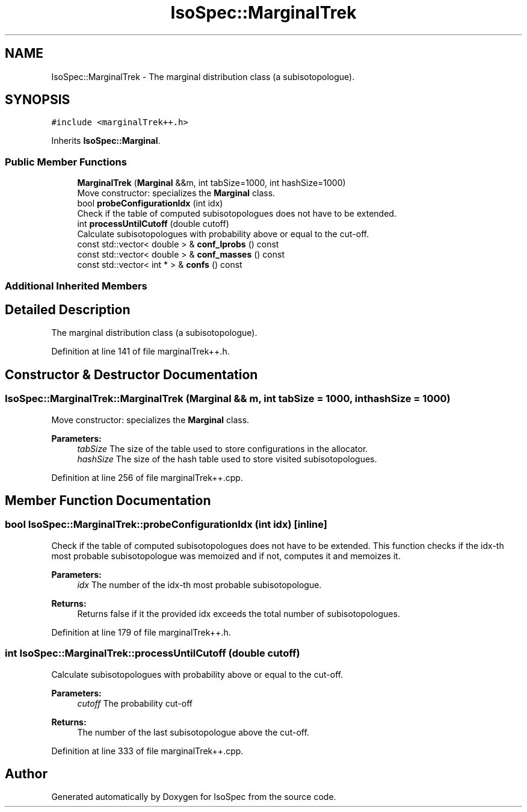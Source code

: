 .TH "IsoSpec::MarginalTrek" 3 "Tue Oct 30 2018" "Version 1.95" "IsoSpec" \" -*- nroff -*-
.ad l
.nh
.SH NAME
IsoSpec::MarginalTrek \- The marginal distribution class (a subisotopologue)\&.  

.SH SYNOPSIS
.br
.PP
.PP
\fC#include <marginalTrek++\&.h>\fP
.PP
Inherits \fBIsoSpec::Marginal\fP\&.
.SS "Public Member Functions"

.in +1c
.ti -1c
.RI "\fBMarginalTrek\fP (\fBMarginal\fP &&m, int tabSize=1000, int hashSize=1000)"
.br
.RI "Move constructor: specializes the \fBMarginal\fP class\&. "
.ti -1c
.RI "bool \fBprobeConfigurationIdx\fP (int idx)"
.br
.RI "Check if the table of computed subisotopologues does not have to be extended\&. "
.ti -1c
.RI "int \fBprocessUntilCutoff\fP (double cutoff)"
.br
.RI "Calculate subisotopologues with probability above or equal to the cut-off\&. "
.ti -1c
.RI "const std::vector< double > & \fBconf_lprobs\fP () const"
.br
.ti -1c
.RI "const std::vector< double > & \fBconf_masses\fP () const"
.br
.ti -1c
.RI "const std::vector< int * > & \fBconfs\fP () const"
.br
.in -1c
.SS "Additional Inherited Members"
.SH "Detailed Description"
.PP 
The marginal distribution class (a subisotopologue)\&. 
.PP
Definition at line 141 of file marginalTrek++\&.h\&.
.SH "Constructor & Destructor Documentation"
.PP 
.SS "IsoSpec::MarginalTrek::MarginalTrek (\fBMarginal\fP && m, int tabSize = \fC1000\fP, int hashSize = \fC1000\fP)"

.PP
Move constructor: specializes the \fBMarginal\fP class\&. 
.PP
\fBParameters:\fP
.RS 4
\fItabSize\fP The size of the table used to store configurations in the allocator\&. 
.br
\fIhashSize\fP The size of the hash table used to store visited subisotopologues\&. 
.RE
.PP

.PP
Definition at line 256 of file marginalTrek++\&.cpp\&.
.SH "Member Function Documentation"
.PP 
.SS "bool IsoSpec::MarginalTrek::probeConfigurationIdx (int idx)\fC [inline]\fP"

.PP
Check if the table of computed subisotopologues does not have to be extended\&. This function checks if the idx-th most probable subisotopologue was memoized and if not, computes it and memoizes it\&.
.PP
\fBParameters:\fP
.RS 4
\fIidx\fP The number of the idx-th most probable subisotopologue\&. 
.RE
.PP
\fBReturns:\fP
.RS 4
Returns false if it the provided idx exceeds the total number of subisotopologues\&. 
.RE
.PP

.PP
Definition at line 179 of file marginalTrek++\&.h\&.
.SS "int IsoSpec::MarginalTrek::processUntilCutoff (double cutoff)"

.PP
Calculate subisotopologues with probability above or equal to the cut-off\&. 
.PP
\fBParameters:\fP
.RS 4
\fIcutoff\fP The probability cut-off 
.RE
.PP
\fBReturns:\fP
.RS 4
The number of the last subisotopologue above the cut-off\&. 
.RE
.PP

.PP
Definition at line 333 of file marginalTrek++\&.cpp\&.

.SH "Author"
.PP 
Generated automatically by Doxygen for IsoSpec from the source code\&.
